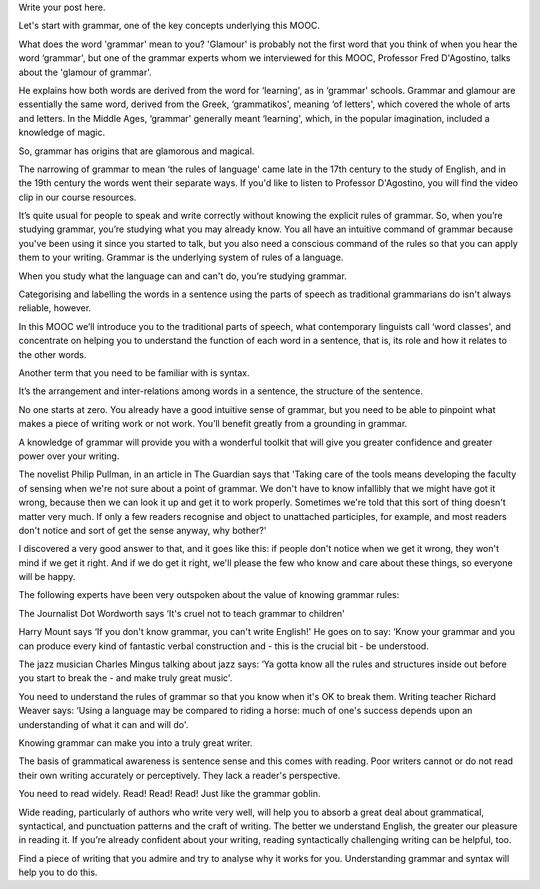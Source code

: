 .. title: What is Grammar and why does it matter?
.. slug: what-is-grammar-and-why-does-it-matter
.. date: 2015-08-03 21:42:10 UTC-07:00
.. tags: lectures
.. category: general
.. link: 
.. description: 
.. type: text

Write your post here.

Let's start with grammar, one of the key concepts underlying this MOOC.

What does the word 'grammar' mean to you? 'Glamour' is probably not the first
word that you think of when you hear the word ‘grammar', but one of the grammar
experts whom we interviewed for this MOOC, Professor Fred D'Agostino, talks
about the 'glamour of grammar'.

He explains how both words are derived from the word for ‘learning', as in
‘grammar' schools. Grammar and glamour are essentially the same word, derived
from the Greek, ‘grammatikos', meaning ‘of letters', which covered the whole of
arts and letters. In the Middle Ages, ‘grammar' generally meant ‘learning',
which, in the popular imagination, included a knowledge of magic.

So, grammar has origins that are glamorous and magical.

The narrowing of grammar to mean ‘the rules of language' came late in the 17th
century to the study of English, and in the 19th century the words went their
separate ways. If you'd like to listen to Professor D'Agostino, you will find
the video clip in our course resources.

It’s quite usual for people to speak and write correctly without knowing the
explicit rules of grammar. So, when you’re studying grammar, you’re studying
what you may already know. You all have an intuitive command of grammar because
you've been using it since you started to talk, but you also need a conscious
command of the rules so that you can apply them to your writing. Grammar is the
underlying system of rules of a language.

When you study what the language can and can't do, you’re studying grammar.

Categorising and labelling the words in a sentence using the parts of speech as
traditional grammarians do isn't always reliable, however.

In this MOOC we’ll introduce you to the traditional parts of speech, what
contemporary linguists call ‘word classes', and concentrate on helping you to
understand the function of each word in a sentence, that is, its role and how it
relates to the other words.

Another term that you need to be familiar with is syntax.

It’s the arrangement and inter-relations among words in a sentence, the
structure of the sentence.

No one starts at zero. You already have a good intuitive sense of grammar, but
you need to be able to pinpoint what makes a piece of writing work or not
work. You’ll benefit greatly from a grounding in grammar.

A knowledge of grammar will provide you with a wonderful toolkit that will give
you greater confidence and greater power over your writing.

The novelist Philip Pullman, in an article in The Guardian says that 'Taking
care of the tools means developing the faculty of sensing when we're not sure
about a point of grammar. We don't have to know infallibly that we might have
got it wrong, because then we can look it up and get it to work
properly. Sometimes we're told that this sort of thing doesn't matter very
much. If only a few readers recognise and object to unattached participles, for
example, and most readers don't notice and sort of get the sense anyway, why
bother?'

I discovered a very good answer to that, and it goes like this: if people don't
notice when we get it wrong, they won't mind if we get it right. And if we do
get it right, we'll please the few who know and care about these things, so
everyone will be happy.

The following experts have been very outspoken about the value of knowing
grammar rules:

The Journalist Dot Wordworth says ‘It's cruel not to teach grammar to children'

Harry Mount says ‘If you don't know grammar, you can't write English!' He goes
on to say: ‘Know your grammar and you can produce every kind of fantastic verbal
construction and - this is the crucial bit - be understood.

The jazz musician Charles Mingus talking about jazz says: ‘Ya gotta know all the
rules and structures inside out before you start to break the - and make truly
great music'.

You need to understand the rules of grammar so that you know when it's OK to
break them. Writing teacher Richard Weaver says: ‘Using a language may be
compared to riding a horse: much of one's success depends upon an understanding
of what it can and will do'.

Knowing grammar can make you into a truly great writer.

The basis of grammatical awareness is sentence sense and this comes with
reading. Poor writers cannot or do not read their own writing accurately or
perceptively. They lack a reader's perspective.

You need to read widely. Read! Read! Read! Just like the grammar goblin.

Wide reading, particularly of authors who write very well, will help you to
absorb a great deal about grammatical, syntactical, and punctuation patterns and
the craft of writing. The better we understand English, the greater our pleasure
in reading it. If you’re already confident about your writing, reading
syntactically challenging writing can be helpful, too.

Find a piece of writing that you admire and try to analyse why it works for
you. Understanding grammar and syntax will help you to do this.
